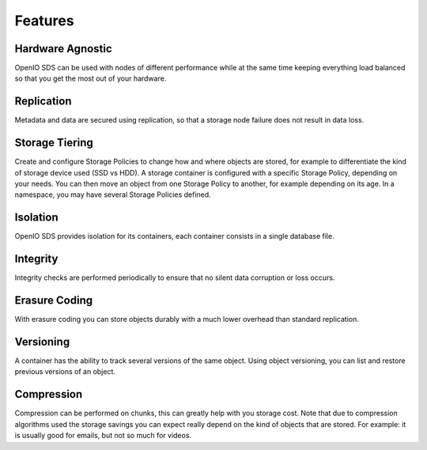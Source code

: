 ========
Features
========

Hardware Agnostic
~~~~~~~~~~~~~~~~~

OpenIO SDS can be used with nodes of different performance while at the same time keeping
everything load balanced so that you get the most out of your hardware.

Replication
~~~~~~~~~~~

Metadata and data are secured using replication, so that a storage node failure
does not result in data loss.

Storage Tiering
~~~~~~~~~~~~~~~

Create and configure Storage Policies to change how and where objects are stored,
for example to differentiate the kind of storage device used (SSD vs HDD).
A storage container is configured with a specific Storage Policy, depending on your needs.
You can then move an object from one Storage Policy to another, for example depending on
its age.
In a namespace, you may have several Storage Policies defined.

Isolation
~~~~~~~~~

OpenIO SDS provides isolation for its containers, each container consists in a single
database file.

Integrity
~~~~~~~~~

Integrity checks are performed periodically to ensure that no silent data corruption or
loss occurs.

Erasure Coding
~~~~~~~~~~~~~~

With erasure coding you can store objects durably with a much lower overhead than
standard replication.

Versioning
~~~~~~~~~~

A container has the ability to track several versions of the same object. Using object
versioning, you can list and restore previous versions of an object.

Compression
~~~~~~~~~~~

Compression can be performed on chunks, this can greatly help with you storage cost.
Note that due to compression algorithms used the storage savings you can expect really
depend on the kind of objects that are stored.
For example: it is usually good for emails, but not so much for videos.
